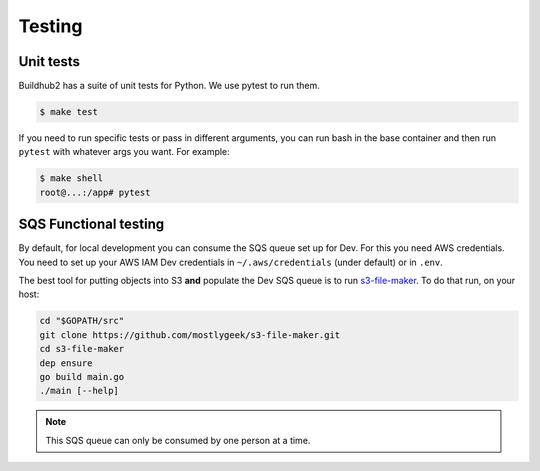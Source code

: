 =======
Testing
=======

Unit tests
==========

Buildhub2 has a suite of unit tests for Python. We use pytest to run them.

.. code-block:: shell

   $ make test

If you need to run specific tests or pass in different arguments, you can run
bash in the base container and then run ``pytest`` with whatever args you want.
For example:

.. code-block:: shell

   $ make shell
   root@...:/app# pytest


SQS Functional testing
======================

By default, for local development you can consume the SQS queue set up for Dev.
For this you need AWS credentials. You need to set up your AWS IAM Dev credentials
in ``~/.aws/credentials`` (under default) or in ``.env``.

The best tool for putting objects into S3 **and** populate the Dev SQS queue is to
run `s3-file-maker`_. To do that run, on your host:

.. code-block:: shell

   cd "$GOPATH/src"
   git clone https://github.com/mostlygeek/s3-file-maker.git
   cd s3-file-maker
   dep ensure
   go build main.go
   ./main [--help]

.. note:: This SQS queue can only be consumed by one person at a time.

.. _`s3-file-maker`: https://github.com/mostlygeek/s3-file-maker
